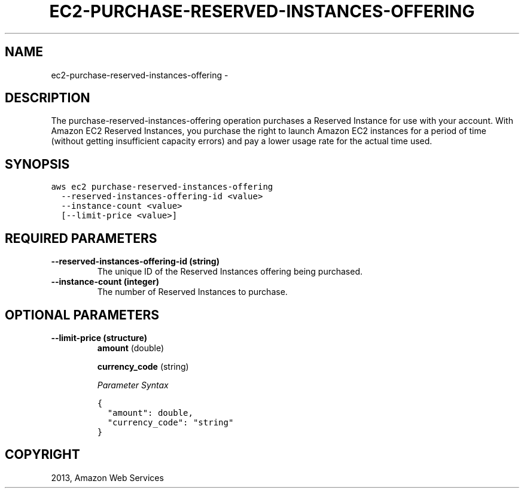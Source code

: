 .TH "EC2-PURCHASE-RESERVED-INSTANCES-OFFERING" "1" "March 11, 2013" "0.8" "aws-cli"
.SH NAME
ec2-purchase-reserved-instances-offering \- 
.
.nr rst2man-indent-level 0
.
.de1 rstReportMargin
\\$1 \\n[an-margin]
level \\n[rst2man-indent-level]
level margin: \\n[rst2man-indent\\n[rst2man-indent-level]]
-
\\n[rst2man-indent0]
\\n[rst2man-indent1]
\\n[rst2man-indent2]
..
.de1 INDENT
.\" .rstReportMargin pre:
. RS \\$1
. nr rst2man-indent\\n[rst2man-indent-level] \\n[an-margin]
. nr rst2man-indent-level +1
.\" .rstReportMargin post:
..
.de UNINDENT
. RE
.\" indent \\n[an-margin]
.\" old: \\n[rst2man-indent\\n[rst2man-indent-level]]
.nr rst2man-indent-level -1
.\" new: \\n[rst2man-indent\\n[rst2man-indent-level]]
.in \\n[rst2man-indent\\n[rst2man-indent-level]]u
..
.\" Man page generated from reStructuredText.
.
.SH DESCRIPTION
.sp
The purchase\-reserved\-instances\-offering operation purchases a Reserved Instance
for use with your account. With Amazon EC2 Reserved Instances, you purchase the
right to launch Amazon EC2 instances for a period of time (without getting
insufficient capacity errors) and pay a lower usage rate for the actual time
used.
.SH SYNOPSIS
.sp
.nf
.ft C
aws ec2 purchase\-reserved\-instances\-offering
  \-\-reserved\-instances\-offering\-id <value>
  \-\-instance\-count <value>
  [\-\-limit\-price <value>]
.ft P
.fi
.SH REQUIRED PARAMETERS
.INDENT 0.0
.TP
.B \fB\-\-reserved\-instances\-offering\-id\fP  (string)
The unique ID of the Reserved Instances offering being purchased.
.TP
.B \fB\-\-instance\-count\fP  (integer)
The number of Reserved Instances to purchase.
.UNINDENT
.SH OPTIONAL PARAMETERS
.INDENT 0.0
.TP
.B \fB\-\-limit\-price\fP  (structure)
\fBamount\fP  (double)
.sp
\fBcurrency_code\fP  (string)
.sp
\fIParameter Syntax\fP
.sp
.nf
.ft C
{
  "amount": double,
  "currency_code": "string"
}
.ft P
.fi
.UNINDENT
.SH COPYRIGHT
2013, Amazon Web Services
.\" Generated by docutils manpage writer.
.

